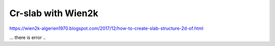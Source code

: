 ===================
Cr-slab with Wien2k
===================

https://wien2k-algerien1970.blogspot.com/2017/12/how-to-create-slab-structure-2d-of.html

... there is error ..


